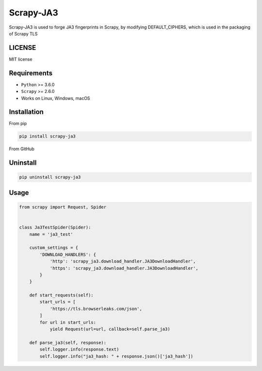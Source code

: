 ============
Scrapy-JA3
============


Scrapy-JA3 is used to forge JA3 fingerprints in Scrapy, by modifying DEFAULT_CIPHERS,  which is used in the packaging of Scrapy TLS


LICENSE
------------
MIT license


Requirements
------------

* ``Python`` >=  3.6.0
* ``Scrapy`` >=  2.6.0
* Works on Linux, Windows, macOS


Installation
------------

From pip 

.. code-block:: bash

    pip install scrapy-ja3

From GitHub

Uninstall
------------

.. code-block:: bash

    pip uninstall scrapy-ja3

Usage
------------

.. code-block:: Python

    from scrapy import Request, Spider


    class Ja3TestSpider(Spider):
        name = 'ja3_test'

        custom_settings = {
            'DOWNLOAD_HANDLERS': {
                'http': 'scrapy_ja3.download_handler.JA3DownloadHandler',
                'https': 'scrapy_ja3.download_handler.JA3DownloadHandler',
            }
        }

        def start_requests(self):
            start_urls = [
                'https://tls.browserleaks.com/json',
            ]
            for url in start_urls:
                yield Request(url=url, callback=self.parse_ja3)

        def parse_ja3(self, response):
            self.logger.info(response.text)
            self.logger.info("ja3_hash: " + response.json()['ja3_hash'])


